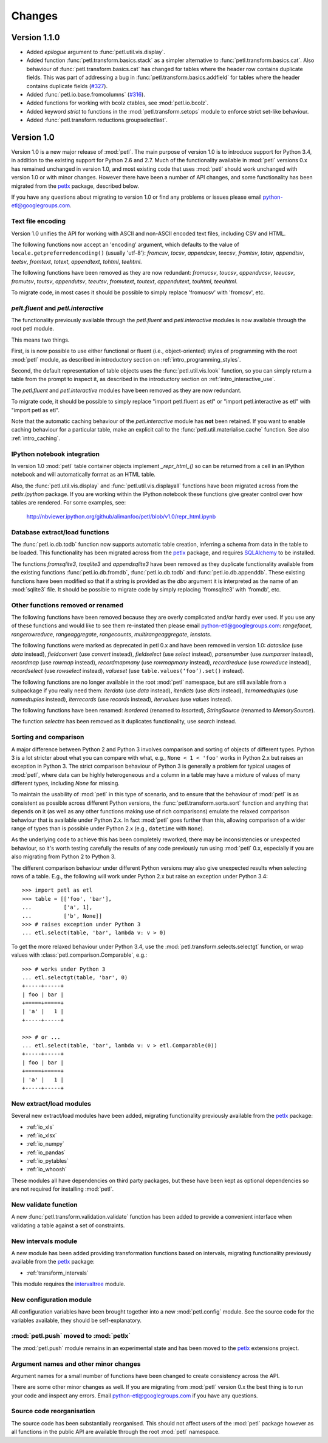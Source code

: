 Changes
=======

Version 1.1.0
-------------

* Added `epilogue` argument to :func:`petl.util.vis.display`.
* Added function :func:`petl.transform.basics.stack` as a simpler
  alternative to :func:`petl.transform.basics.cat`. Also behaviour of
  :func:`petl.transform.basics.cat` has changed for tables where the header
  row contains duplicate fields. This was part of addressing a bug in
  :func:`petl.transform.basics.addfield` for tables where the header
  contains duplicate fields
  (`#327 <https://github.com/alimanfoo/petl/issues/327>`_).
* Added :func:`petl.io.base.fromcolumns`
  (`#316 <https://github.com/alimanfoo/petl/issues/316>`_).
* Added functions for working with bcolz ctables, see :mod:`petl.io.bcolz`.
* Added keyword `strict` to functions in the :mod:`petl.transform.setops`
  module to enforce strict set-like behaviour.
* Added :func:`petl.transform.reductions.groupselectlast`.

Version 1.0
-----------

Version 1.0 is a new major release of :mod:`petl`. The main purpose of
version 1.0 is to introduce support for Python 3.4, in addition to the
existing support for Python 2.6 and 2.7. Much of the functionality
available in :mod:`petl` versions 0.x has remained unchanged in
version 1.0, and most existing code that uses :mod:`petl` should work
unchanged with version 1.0 or with minor changes. However there have
been a number of API changes, and some functionality has been migrated
from the `petlx`_ package, described below.

If you have any questions about migrating to version 1.0 or find any
problems or issues please email python-etl@googlegroups.com.

Text file encoding
~~~~~~~~~~~~~~~~~~

Version 1.0 unifies the API for working with ASCII and non-ASCII
encoded text files, including CSV and HTML.

The following functions now accept an 'encoding' argument, which
defaults to the value of ``locale.getpreferredencoding()`` (usually
'utf-8'): `fromcsv`, `tocsv`, `appendcsv`, `teecsv`, `fromtsv`,
`totsv`, `appendtsv`, `teetsv`, `fromtext`, `totext`, `appendtext`,
`tohtml`, `teehtml`.

The following functions have been removed as they are now redundant:
`fromucsv`, `toucsv`, `appenducsv`, `teeucsv`, `fromutsv`, `toutsv`,
`appendutsv`, `teeutsv`, `fromutext`, `toutext`, `appendutext`,
`touhtml`, `teeuhtml`.

To migrate code, in most cases it should be possible to simply replace
'fromucsv' with 'fromcsv', etc.

`pelt.fluent` and `petl.interactive`
~~~~~~~~~~~~~~~~~~~~~~~~~~~~~~~~~~~~

The functionality previously available through the `petl.fluent` and
`petl.interactive` modules is now available through the root petl
module.

This means two things.

First, is is now possible to use either functional or fluent (i.e.,
object-oriented) styles of programming with the root :mod:`petl`
module, as described in introductory section on
:ref:`intro_programming_styles`.

Second, the default representation of table objects uses the
:func:`petl.util.vis.look` function, so you can simply return a table
from the prompt to inspect it, as described in the introductory
section on :ref:`intro_interactive_use`.

The `petl.fluent` and `petl.interactive` modules have been removed as
they are now redundant.

To migrate code, it should be possible to simply replace "import
petl.fluent as etl" or "import petl.interactive as etl" with "import
petl as etl".

Note that the automatic caching behaviour of the `petl.interactive`
module has **not** been retained. If you want to enable caching
behaviour for a particular table, make an explicit call to the
:func:`petl.util.materialise.cache` function. See also
:ref:`intro_caching`.

IPython notebook integration
~~~~~~~~~~~~~~~~~~~~~~~~~~~~

In version 1.0 :mod:`petl` table container objects implement
`_repr_html_()` so can be returned from a cell in an IPython notebook
and will automatically format as an HTML table.

Also, the :func:`petl.util.vis.display` and
:func:`petl.util.vis.displayall` functions have been migrated across
from the `petlx.ipython` package. If you are working within the
IPython notebook these functions give greater control over how tables
are rendered. For some examples, see:

  http://nbviewer.ipython.org/github/alimanfoo/petl/blob/v1.0/repr_html.ipynb

Database extract/load functions
~~~~~~~~~~~~~~~~~~~~~~~~~~~~~~~

The :func:`petl.io.db.todb` function now supports automatic table
creation, inferring a schema from data in the table to be loaded. This
functionality has been migrated across from the `petlx`_ package, and
requires `SQLAlchemy <http://www.sqlalchemy.org/>`_ to be installed.

The functions `fromsqlite3`, `tosqlite3` and `appendsqlite3` have been
removed as they duplicate functionality available from the existing
functions :func:`petl.io.db.fromdb`, :func:`petl.io.db.todb` and
:func:`petl.io.db.appenddb`. These existing functions have been
modified so that if a string is provided as the `dbo` argument it is
interpreted as the name of an :mod:`sqlite3` file. It should be
possible to migrate code by simply replacing 'fromsqlite3' with
'fromdb', etc.

Other functions removed or renamed
~~~~~~~~~~~~~~~~~~~~~~~~~~~~~~~~~~

The following functions have been removed because they are overly
complicated and/or hardly ever used. If you use any of these functions
and would like to see them re-instated then please email
python-etl@googlegroups.com: `rangefacet`, `rangerowreduce`,
`rangeaggregate`, `rangecounts`, `multirangeaggregate`, `lenstats`.

The following functions were marked as deprecated in petl 0.x and have
been removed in version 1.0: `dataslice` (use `data` instead),
`fieldconvert` (use `convert` instead), `fieldselect` (use `select` instead),
`parsenumber` (use `numparser` instead), `recordmap` (use `rowmap` instead),
`recordmapmany` (use `rowmapmany` instead), `recordreduce` (use `rowreduce`
instead), `recordselect` (use `rowselect` instead), `valueset` (use
``table.values(‘foo’).set()`` instead).

The following functions are no longer available in the root
:mod:`petl` namespace, but are still available from a subpackage if
you really need them: `iterdata` (use `data` instead), `iterdicts`
(use `dicts` instead), `iternamedtuples` (use `namedtuples` instead),
`iterrecords` (use `records` instead), `itervalues` (use `values`
instead).

The following functions have been renamed: `isordered` (renamed to
`issorted`), `StringSource` (renamed to `MemorySource`).

The function `selectre` has been removed as it duplicates
functionality, use `search` instead.

Sorting and comparison
~~~~~~~~~~~~~~~~~~~~~~

A major difference between Python 2 and Python 3 involves comparison
and sorting of objects of different types. Python 3 is a lot stricter
about what you can compare with what, e.g., ``None < 1 < 'foo'`` works
in Python 2.x but raises an exception in Python 3. The strict
comparison behaviour of Python 3 is generally a problem for typical
usages of :mod:`petl`, where data can be highly heterogeneous and a
column in a table may have a mixture of values of many different
types, including `None` for missing.

To maintain the usability of :mod:`petl` in this type of scenario, and
to ensure that the behaviour of :mod:`petl` is as consistent as
possible across different Python versions, the
:func:`petl.transform.sorts.sort` function and anything that depends
on it (as well as any other functions making use of rich comparisons)
emulate the relaxed comparison behaviour that is available under
Python 2.x. In fact :mod:`petl` goes further than this, allowing
comparison of a wider range of types than is possible under Python 2.x
(e.g., ``datetime`` with ``None``).

As the underlying code to achieve this has been completely reworked,
there may be inconsistencies or unexpected behaviour, so it's worth
testing carefully the results of any code previously run using
:mod:`petl` 0.x, especially if you are also migrating from Python 2 to
Python 3.

The different comparison behaviour under different Python versions may
also give unexpected results when selecting rows of a table. E.g., the
following will work under Python 2.x but raise an exception under
Python 3.4::

    >>> import petl as etl
    >>> table = [['foo', 'bar'],
    ...          ['a', 1],
    ...          ['b', None]]
    >>> # raises exception under Python 3
    ... etl.select(table, 'bar', lambda v: v > 0)

To get the more relaxed behaviour under Python 3.4,
use the :mod:`petl.transform.selects.selectgt` function, or wrap
values with :class:`petl.comparison.Comparable`, e.g.::

    >>> # works under Python 3
    ... etl.selectgt(table, 'bar', 0)
    +-----+-----+
    | foo | bar |
    +=====+=====+
    | 'a' |   1 |
    +-----+-----+

    >>> # or ...
    ... etl.select(table, 'bar', lambda v: v > etl.Comparable(0))
    +-----+-----+
    | foo | bar |
    +=====+=====+
    | 'a' |   1 |
    +-----+-----+

New extract/load modules
~~~~~~~~~~~~~~~~~~~~~~~~

Several new extract/load modules have been added, migrating
functionality previously available from the `petlx`_ package:

* :ref:`io_xls`
* :ref:`io_xlsx`
* :ref:`io_numpy`
* :ref:`io_pandas`
* :ref:`io_pytables`
* :ref:`io_whoosh`

These modules all have dependencies on third party packages, but these
have been kept as optional dependencies so are not required for
installing :mod:`petl`.

New validate function
~~~~~~~~~~~~~~~~~~~~~

A new :func:`petl.transform.validation.validate` function has been
added to provide a convenient interface when validating a table
against a set of constraints.

New intervals module
~~~~~~~~~~~~~~~~~~~~

A new module has been added providing transformation functions based
on intervals, migrating functionality previously available from the
`petlx`_ package:

* :ref:`transform_intervals`

This module requires the `intervaltree
<https://github.com/chaimleib/intervaltree>`_ module.

New configuration module
~~~~~~~~~~~~~~~~~~~~~~~~

All configuration variables have been brought together into a new
:mod:`petl.config` module. See the source code for the variables
available, they should be self-explanatory.


:mod:`petl.push` moved to :mod:`petlx`
~~~~~~~~~~~~~~~~~~~~~~~~~~~~~~~~~~~~~~

The :mod:`petl.push` module remains in an experimental state and has
been moved to the `petlx`_ extensions project.

Argument names and other minor changes
~~~~~~~~~~~~~~~~~~~~~~~~~~~~~~~~~~~~~~

Argument names for a small number of functions have been changed to
create consistency across the API.

There are some other minor changes as well. If you are migrating from
:mod:`petl` version 0.x the best thing is to run your code and inspect
any errors. Email python-etl@googlegroups.com if you have any
questions.

Source code reorganisation
~~~~~~~~~~~~~~~~~~~~~~~~~~

The source code has been substantially reorganised. This should not
affect users of the :mod:`petl` package however as all functions in
the public API are available through the root :mod:`petl` namespace.

.. _petlx: http://petlx.readthedocs.org
